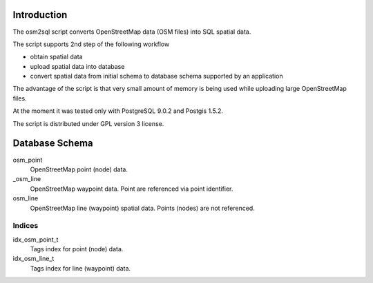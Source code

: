 Introduction
============
The osm2sql script converts OpenStreetMap data (OSM files) into SQL spatial
data.

The script supports 2nd step of the following workflow

- obtain spatial data
- upload spatial data into database
- convert spatial data from initial schema to database schema supported by
  an application

The advantage of the script is that very small amount of memory is being
used while uploading large OpenStreetMap files.

At the moment it was tested only with PostgreSQL 9.0.2 and Postgis 1.5.2.

The script is distributed under GPL version 3 license.

Database Schema
===============

osm_point
    OpenStreetMap point (node) data.

_osm_line
    OpenStreetMap waypoint data. Point are referenced via point identifier.

osm_line
    OpenStreetMap line (waypoint) spatial data. Points (nodes) are not referenced.

Indices
-------
idx_osm_point_t
    Tags index for point (node) data.
    
idx_osm_line_t
    Tags index for line (waypoint) data.

.. vim: sw=4:et:ai
